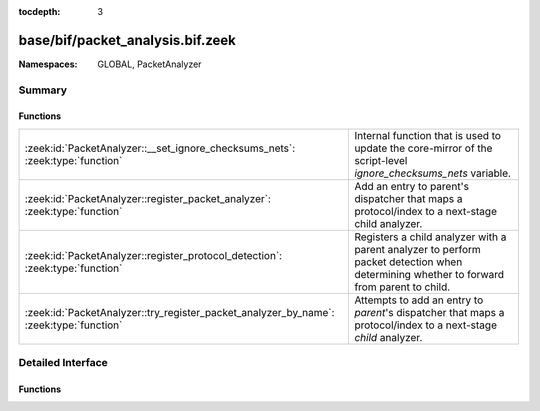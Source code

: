 :tocdepth: 3

base/bif/packet_analysis.bif.zeek
=================================
.. zeek:namespace:: GLOBAL
.. zeek:namespace:: PacketAnalyzer


:Namespaces: GLOBAL, PacketAnalyzer

Summary
~~~~~~~
Functions
#########
====================================================================================== ==============================================================================================================
:zeek:id:`PacketAnalyzer::__set_ignore_checksums_nets`: :zeek:type:`function`          Internal function that is used to update the core-mirror of the script-level `ignore_checksums_nets` variable.
:zeek:id:`PacketAnalyzer::register_packet_analyzer`: :zeek:type:`function`             Add an entry to parent's dispatcher that maps a protocol/index to a next-stage child analyzer.
:zeek:id:`PacketAnalyzer::register_protocol_detection`: :zeek:type:`function`          Registers a child analyzer with a parent analyzer to perform packet detection when determining whether
                                                                                       to forward from parent to child.
:zeek:id:`PacketAnalyzer::try_register_packet_analyzer_by_name`: :zeek:type:`function` Attempts to add an entry to `parent`'s dispatcher that maps a protocol/index to a next-stage `child`
                                                                                       analyzer.
====================================================================================== ==============================================================================================================


Detailed Interface
~~~~~~~~~~~~~~~~~~
Functions
#########
.. zeek:id:: PacketAnalyzer::__set_ignore_checksums_nets
   :source-code: base/bif/packet_analysis.bif.zeek 29 29

   :Type: :zeek:type:`function` (v: :zeek:type:`subnet_set`) : :zeek:type:`bool`

   Internal function that is used to update the core-mirror of the script-level `ignore_checksums_nets` variable.

.. zeek:id:: PacketAnalyzer::register_packet_analyzer
   :source-code: base/bif/packet_analysis.bif.zeek 15 15

   :Type: :zeek:type:`function` (parent: :zeek:type:`PacketAnalyzer::Tag`, identifier: :zeek:type:`count`, child: :zeek:type:`PacketAnalyzer::Tag`) : :zeek:type:`bool`

   Add an entry to parent's dispatcher that maps a protocol/index to a next-stage child analyzer.
   

   :parent: The parent analyzer being modified

   :identifier: The identifier for the protocol being registered

   :child: The analyzer that will be called for the identifier
   

.. zeek:id:: PacketAnalyzer::register_protocol_detection
   :source-code: base/bif/packet_analysis.bif.zeek 37 37

   :Type: :zeek:type:`function` (parent: :zeek:type:`PacketAnalyzer::Tag`, child: :zeek:type:`PacketAnalyzer::Tag`) : :zeek:type:`bool`

   Registers a child analyzer with a parent analyzer to perform packet detection when determining whether
   to forward from parent to child.
   

   :parent: The parent analyzer being modified

   :child: The analyzer that will use protocol detection

.. zeek:id:: PacketAnalyzer::try_register_packet_analyzer_by_name
   :source-code: base/bif/packet_analysis.bif.zeek 25 25

   :Type: :zeek:type:`function` (parent: :zeek:type:`string`, identifier: :zeek:type:`count`, child: :zeek:type:`string`) : :zeek:type:`bool`

   Attempts to add an entry to `parent`'s dispatcher that maps a protocol/index to a next-stage `child`
   analyzer. This may fail if either of the two names does not respond to a known analyzer.
   

   :parent: The parent analyzer being modified

   :identifier: The identifier for the protocol being registered

   :child: The analyzer that will be called for the identifier
   


